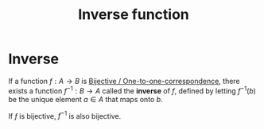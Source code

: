 #+title: Inverse function
#+roam_tags: functions definition mathematics

* Inverse

If a function $f: A \rightarrow B$ is [[file:20210505161103-bijective_one_to_one_correspondence.org][Bijective / One-to-one-correspondence]], there exists a function $f^{-1} : B \rightarrow A$ called the *inverse* of $f$, defined by letting $f^{-1}(b)$ be the unique element $a \in A$ that maps onto $b$.

If $f$ is bijective, $f^{-1}$ is also bijective.
